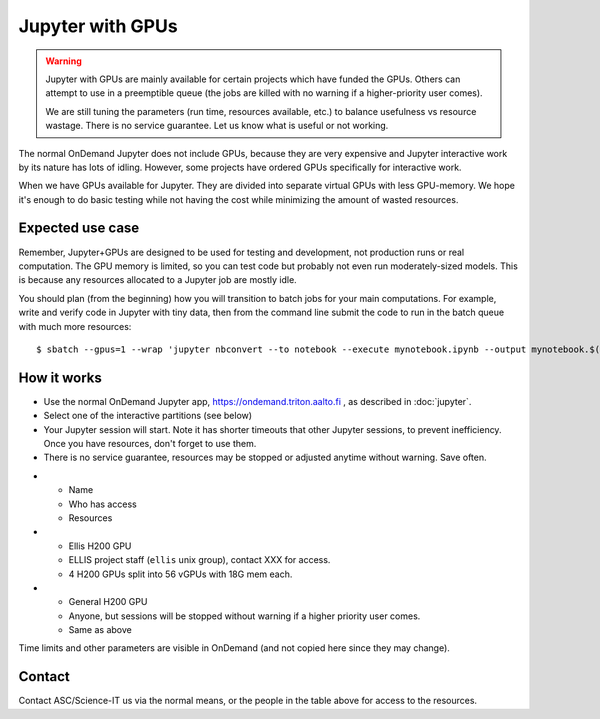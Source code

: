 Jupyter with GPUs
=================

.. warning::

   Jupyter with GPUs are mainly available for certain projects which
   have funded the GPUs.  Others can attempt to use in a preemptible
   queue (the jobs are killed with no warning if a higher-priority
   user comes).

   We are still tuning the parameters (run time, resources available,
   etc.) to balance usefulness vs resource wastage.  There is no service
   guarantee.  Let us know what is useful or not working.

The normal OnDemand Jupyter does not include GPUs, because they are
very expensive and Jupyter interactive work by its nature has lots of
idling.  However, some projects have ordered GPUs specifically for
interactive work.

When we have GPUs available for Jupyter.  They are divided into separate
virtual GPUs with less GPU-memory.  We hope it's enough to do basic
testing while not having the cost while minimizing the amount of
wasted resources.


.. highlight:: console


Expected use case
-----------------

Remember, Jupyter+GPUs are designed to be used for testing and
development, not production runs or real computation.  The GPU memory
is limited, so you can test code but probably not even run
moderately-sized models.  This is because any resources allocated to a
Jupyter job are mostly idle.

You should plan (from the beginning) how you will transition to batch
jobs for your main computations.  For example, write and verify code
in Jupyter with tiny data, then from the command line submit the code
to run in the batch queue with much more resources::

   $ sbatch --gpus=1 --wrap 'jupyter nbconvert --to notebook --execute mynotebook.ipynb --output mynotebook.$(date -Iseconds).ipynb'



How it works
------------

* Use the normal OnDemand Jupyter app,
  https://ondemand.triton.aalto.fi , as described in :doc:`jupyter`.
* Select one of the interactive partitions (see below)
* Your Jupyter session will start.  Note it has shorter timeouts that
  other Jupyter sessions, to prevent inefficiency.  Once you have
  resources, don't forget to use them.
* There is no service guarantee, resources may be stopped or adjusted
  anytime without warning.  Save often.

.. list-table::
   :header-rows: 1

* * Name
  * Who has access
  * Resources

* * Ellis H200 GPU
  * ELLIS project staff (``ellis`` unix group), contact XXX for access.
  * 4 H200 GPUs split into 56 vGPUs with 18G mem each.

* * General H200 GPU
  * Anyone, but sessions will be stopped without warning if a higher
    priority user comes.
  * Same as above

Time limits and other parameters are visible in OnDemand (and not
copied here since they may change).



Contact
-------

Contact ASC/Science-IT us via the normal means, or the people in the
table above for access to the resources.
